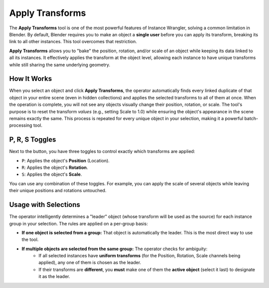 Apply Transforms
================

The **Apply Transforms** tool is one of the most powerful features of Instance Wrangler, solving a common limitation in Blender. By default, Blender requires you to make an object a **single user** before you can apply its transform, breaking its link to all other instances. This tool overcomes that restriction.

**Apply Transforms** allows you to "bake" the position, rotation, and/or scale of an object while keeping its data linked to all its instances. It effectively applies the transform at the object level, allowing each instance to have unique transforms while still sharing the same underlying geometry.

How It Works
------------
When you select an object and click **Apply Transforms**, the operator automatically finds every linked duplicate of that object in your entire scene (even in hidden collections) and applies the selected transforms to all of them at once. When the operation is complete, you will not see any objects visually change their position, rotation, or scale. The tool's purpose is to reset the transform *values* (e.g., setting Scale to 1.0) while ensuring the object's appearance in the scene remains exactly the same. This process is repeated for every unique object in your selection, making it a powerful batch-processing tool.

P, R, S Toggles
---------------
Next to the button, you have three toggles to control exactly which transforms are applied:

* ``P``: Applies the object's **Position** (Location).
* ``R``: Applies the object's **Rotation**.
* ``S``: Applies the object's **Scale**.

You can use any combination of these toggles. For example, you can apply the scale of several objects while leaving their unique positions and rotations untouched.

Usage with Selections
---------------------
The operator intelligently determines a "leader" object (whose transform will be used as the source) for each instance group in your selection. The rules are applied on a per-group basis:

* **If one object is selected from a group:** That object is automatically the leader. This is the most direct way to use the tool.

* **If multiple objects are selected from the same group:** The operator checks for ambiguity:
    * If all selected instances have **uniform transforms** (for the Position, Rotation, Scale channels being applied), any one of them is chosen as the leader.
    * If their transforms are **different**, you **must** make one of them the **active object** (select it last) to designate it as the leader.
